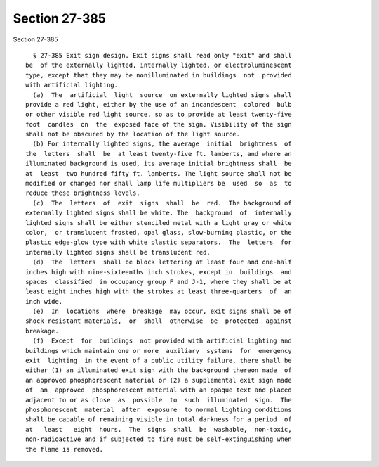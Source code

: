 Section 27-385
==============

Section 27-385 ::    
        
     
        § 27-385 Exit sign design. Exit signs shall read only "exit" and shall
      be  of the externally lighted, internally lighted, or electroluminescent
      type, except that they may be nonilluminated in buildings  not  provided
      with artificial lighting.
        (a)  The  artificial  light  source  on externally lighted signs shall
      provide a red light, either by the use of an incandescent  colored  bulb
      or other visible red light source, so as to provide at least twenty-five
      foot  candles  on  the  exposed face of the sign. Visibility of the sign
      shall not be obscured by the location of the light source.
        (b) For internally lighted signs, the average  initial  brightness  of
      the  letters  shall  be  at least twenty-five ft. lamberts, and where an
      illuminated background is used, its average initial brightness shall  be
      at  least  two hundred fifty ft. lamberts. The light source shall not be
      modified or changed nor shall lamp life multipliers be  used  so  as  to
      reduce these brightness levels.
        (c)  The  letters  of  exit  signs  shall  be  red.  The background of
      externally lighted signs shall be white. The  background  of  internally
      lighted signs shall be either stenciled metal with a light gray or white
      color,  or translucent frosted, opal glass, slow-burning plastic, or the
      plastic edge-glow type with white plastic separators.  The  letters  for
      internally lighted signs shall be translucent red.
        (d)  The  letters  shall be block lettering at least four and one-half
      inches high with nine-sixteenths inch strokes, except in  buildings  and
      spaces  classified  in occupancy group F and J-1, where they shall be at
      least eight inches high with the strokes at least three-quarters  of  an
      inch wide.
        (e)  In  locations  where  breakage  may occur, exit signs shall be of
      shock resistant materials,  or  shall  otherwise  be  protected  against
      breakage.
        (f)  Except  for  buildings  not provided with artificial lighting and
      buildings which maintain one or more  auxiliary  systems  for  emergency
      exit  lighting  in the event of a public utility failure, there shall be
      either (1) an illuminated exit sign with the background thereon made  of
      an approved phosphorescent material or (2) a supplemental exit sign made
      of  an  approved  phosphorescent material with an opaque text and placed
      adjacent to or as close  as  possible  to  such  illuminated  sign.  The
      phosphorescent  material  after  exposure  to normal lighting conditions
      shall be capable of remaining visible in total darkness for a period  of
      at   least   eight  hours.  The  signs  shall  be  washable,  non-toxic,
      non-radioactive and if subjected to fire must be self-extinguishing when
      the flame is removed.
    
    
    
    
    
    
    